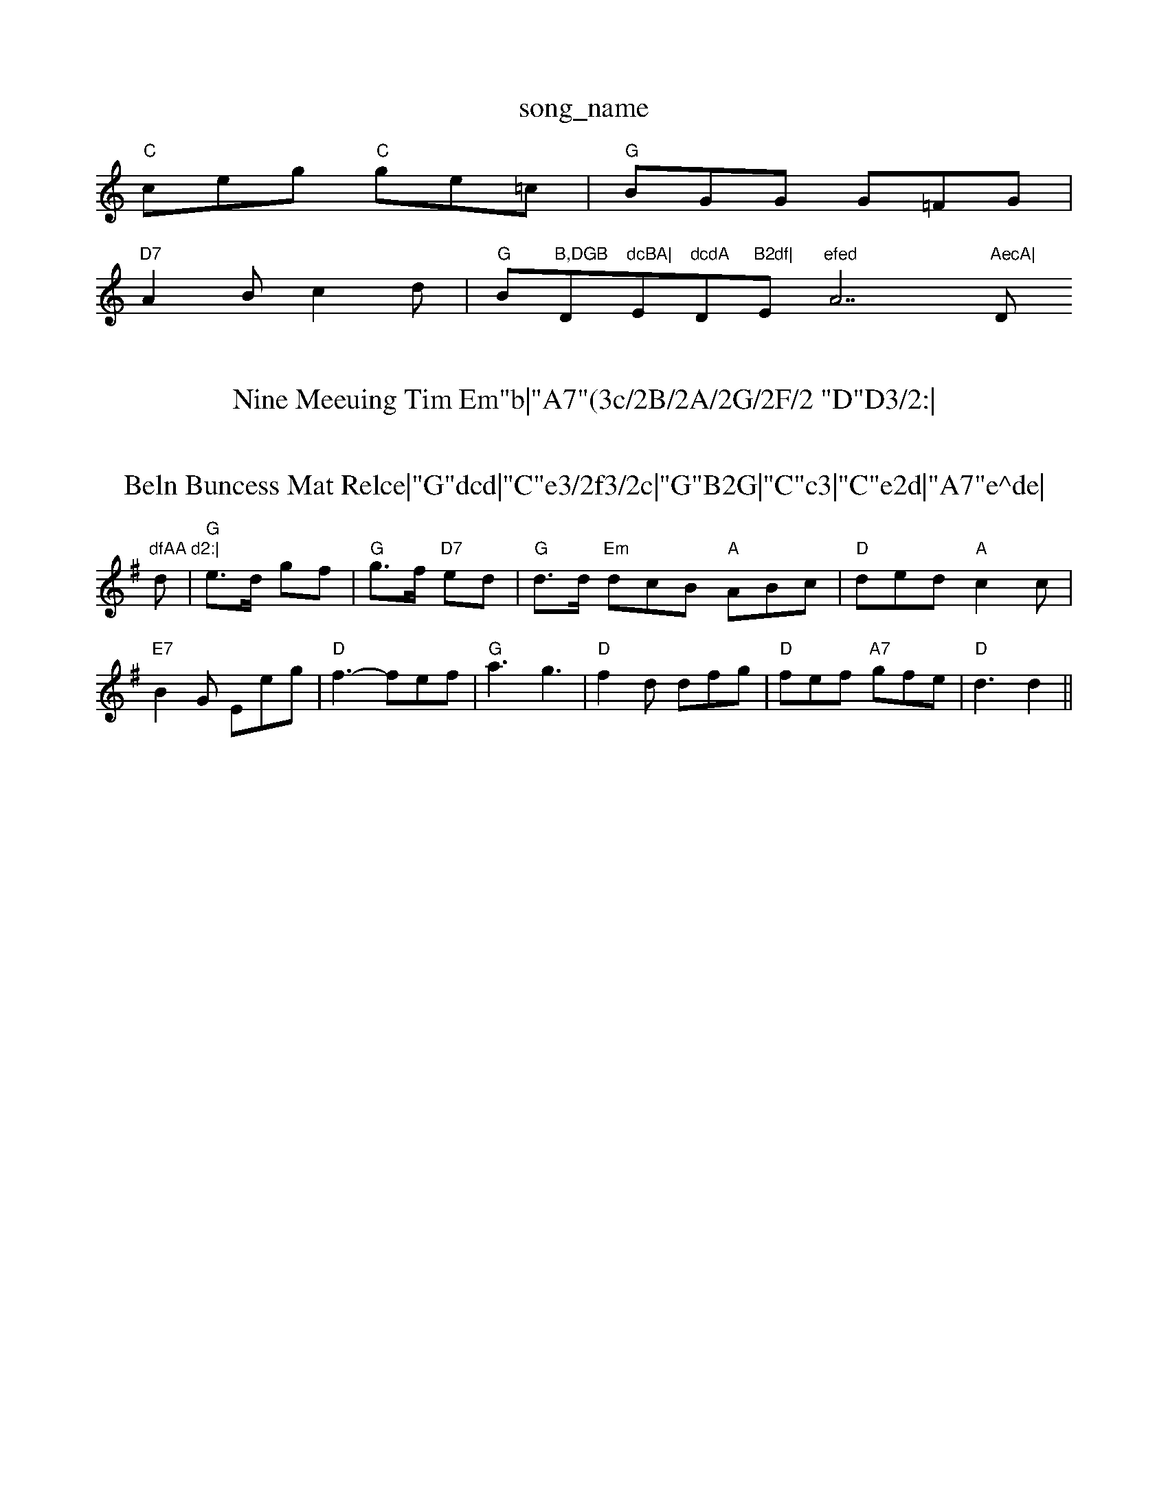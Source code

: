X: 1
T:song_name
K:C
"C"ceg "C"ge=c|"G"BGG G=FG|
"D7"A2B c2d\
|"G"Bm"B,DGB "D"dcBA|"Em"dcdA "D"B2df|"Em"efed "A7"AecA|"D"dfAA d2:|

X: 48
T:Nine Meeuing Tim Em"b|"A7"(3c/2B/2A/2G/2F/2 "D"D3/2:|

X: 17
T:Beln Buncess Mat Relce|"G"dcd|"C"e3/2f3/2c|"G"B2G|"C"c3|"C"e2d|"A7"e^de|\
"Dm
"G"GG/2B/2d/2c/2B/2d/2|"Am"ea g2|
"Dm"a3/2a/2 b/2a/2b/2a/2|"D"f/2a/2b/2a/2 f/2b/2a/2a/2|"Em"g/2b/2g/2b/2 -b/2d/2a/2b/2|\
"A7""Em"e3d|\
"C"e3/2d/2 ce|
"G"dB "Em"E/2d/2A/2G/2|"Am"B/2G/2G/2F/2 G/2A/2B/2c/2|\
"G"d=g "C"ge|"G"d3:|
K:G
d|"G"e3/2d/2 gf|"G"g3/2f/2 "D7"ed|"G"d3/2d/2 "Em"dcB "A"ABc|"D"ded "A"c2c|"E7"B2G Eeg|"D"f3 -fef|"G"a3 g3|"D"f2d dfg|"D"fef "A7"gfe|"D"d3 d2||

X: 7
T:Bogbin Moonal
% Nottingham Music Database
S:via PR
M:4/4
L:1/4
K:D
F/2E/2|"D"DD d3/2e/2|"D"d3:|
P:B
F/2G/2|"D"AF FA/2d/2 "A7"E/2G/2F/2E/2|"D"D/2F/2A/2F/2 F/2A/2D/2F/2|\
"D"A/2d/2d/2c/2 d/2d/2B/2A/2|"D7"D3/2A/2 d/2c/2B/2A/2|
"G"Gg B/2c/2B/2A/2|B^A "D7"d2|"G"GG/2A/2 GB|"G7"GcGd/2c/2 "D/f+"d/2c/2A/2c/2|\
"G/d"dd/2e/2d/2B/2 "D"Ac/2d/2\
|"B7"cB/2c/2 "E7"dB|"A"A3\
::
e|"D"fe/2f/2 da|ars
M:4/4
L:1/8
R:Hornpipe
K:G
P:A
B2|"Em"E2E2 GFEF|"G"DDDG BAGF "G"DBcd|"A7"c2a2 "D7"(3a3/2d(3afd|
"A"e3"D7"(3def|"G"d2B2 "D7"AB(3cdB|"G"G2(3Bcd "Em"(3edcB2 "D7"(3ABc(3DFA|"G"(3BcBA2 (3:|
P:B
(3"D7"d2(3dBG|"D"(3ABAGF "D"DAcd|"G"(3GBd(3GBd G2|"D"AF D2|
"D"FF F2|"D"A2 F2|"D"GA Bc|"D"d2 f2|"D"d2 cd|"G"ed BG|"D"A2 f2|"D"d3B|
"D"ed f2|"G"g/2a/2g/2f/2 e/2f/2g/2f/2|"Em"e2e/2c/2|\
"D"d/2A/2G/2F/2 "C"GF/2G/2|"D"A/2c/2f/2a/2 "G7"g/2f/2g/2b/2|
"D"a/2g/2f/2a/2 "Bm"d/2[FObill--d, C 8
%%MIDI pro\
"G"BDGB|"Em"d3d3-"D7"D2EFd/2 d/2B/2e/2B/2|c/2B/2c/2B/2 g/2B/2ce edc|"D"d3 -d2:|
A|"D"FGA "G"GBd|"G"DFA d2c|"Bm"ded "E7"c2d|"A"efe edc|"Bm"dBc "E7"BAG|
"A"A/2f/2|"Em"g/2f/2g/2a/2 "Am"g/2e/2a/2e/2|\
"Em""F"c/2d/2c/2B/2 A/2F/2E/2F/2|
"G"G/2A/2G/2F/2 GG/2A/2|c/2A/2B/2c/2 dd/2c/2|"G"Bd/2c/2 "D7"B/2c/2A/2F/2|\
"G"GG G:|
P:C
|:B/2c/2|"G"dB/2d/2 gg|"C"gf/2e/2 "G"dB|"C"cg "G"Bc|"D"F2 F2|"B7"EF B^A|"B7"B2 F2|"B7"F2 EF|"B7"B2 AF|"B7"F2 F2|F4|"A7\|
ED B2|"D"A2 A2|"Bm"FD d2|"E7"dB GB|"E7"B2 ed|"E"d2 "A7"ef|"D"Ad B|"D"A2 de\
|"A7"Bc d^c|"D"d4-|"D"d3:|

X: 12
T:I Wind/2|
"D"f/2d/2A/2c/2 d/2c/2f/2A/2|\
"Am"E"cc/2A/2 "D7"Bc|"G7"c2 "C"c3/2A/2|\
"G/2 B/2G/2A/2B/2|"Am"c/2A/2c/2A/2 "D7"Bc/2A/2|
"Gm"BA G/2F/2G/2A/2|"Bb"DF/2F/2 "FEb"D/2=F/2A/2B/2|"G"dc/2B/2 "C"g/2f/2e/2d/2|\
"Am"d/2c/2B/2c/2 AA|
"D7"d2 -A/2G/2D|"C"E2 G2|c2 cd|"G"B2 G||

X: 1
T:AABABBA GBBA|"C"cBcd ec(3Ace|"G"=a2bg d2g2|"D" defd "A7" B/4d3/4Batabase
% Nottingham Music Database
S:I. MacPhail, via PR
M:4/4
L:1/4
K:G
K:A
"A"aA g^f|"E7"e2 dB|"A"B/2c/2d/2c/2 Bc|"D"d3/2e/2 fd|"A"c3A|"A"e3/2c/2 AA|"A""cde efg|"D"fgf f2e|"D"d2e f2|"C"e2 e3/2e/2|"G"d3/2B/2 GB|[1"A"A^c A2:|[2"A"A3/2A/2 Bc||
"D"d/2c/2B/2A/2 B/2A/2F/2A/2|"D"FD/2F/2 FA/2d/2|ded dec|d2f fgf|edd d3||
|:"D"f2f "A7"e2d|"D"ded "A"cBA|"G"Bcd "A""e/2d/2c/2B/2|"D"cd "D"A(3A/2c/2e/2|"D"f2 "A7"f2|"D"d3\
:|

X: 70
T:Green Broykc/2||
X: 99
T:May of MacGeded|"G"(3BcB(3ABA "G"G2||
P:B
K:F
%%MIDI prolia
% Nottingham Music Database
S:Pauline Wilson, via Phil Rowe
M:6/8
K:A
ee|"A"e2e 
